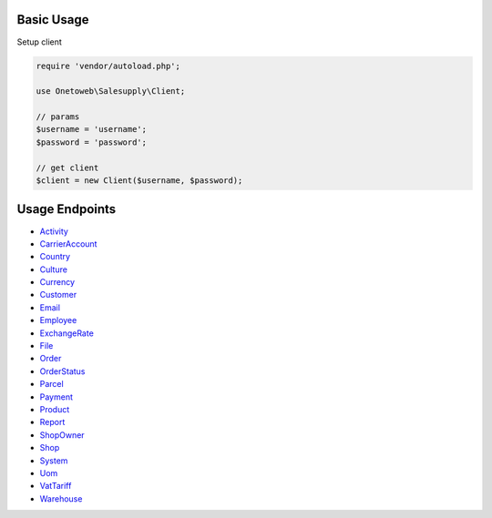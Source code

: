 .. title:: Index

===========
Basic Usage
===========

Setup client

.. code-block:: php
    
    require 'vendor/autoload.php';
    
    use Onetoweb\Salesupply\Client;
    
    // params
    $username = 'username';
    $password = 'password';
    
    // get client
    $client = new Client($username, $password);

===============
Usage Endpoints
===============

* `Activity <activity.rst>`_
* `CarrierAccount <carrieraccount.rst>`_
* `Country <country.rst>`_
* `Culture <culture.rst>`_
* `Currency <currency.rst>`_
* `Customer <customer.rst>`_
* `Email <email.rst>`_
* `Employee <employee.rst>`_
* `ExchangeRate <exchangerate.rst>`_
* `File <file.rst>`_
* `Order <order.rst>`_
* `OrderStatus <orderstatus.rst>`_
* `Parcel <parcel.rst>`_
* `Payment <payment.rst>`_
* `Product <product.rst>`_
* `Report <report.rst>`_
* `ShopOwner <shopowner.rst>`_
* `Shop <shop.rst>`_
* `System <system.rst>`_
* `Uom <uom.rst>`_
* `VatTariff <vattariff.rst>`_
* `Warehouse <warehouse.rst>`_
